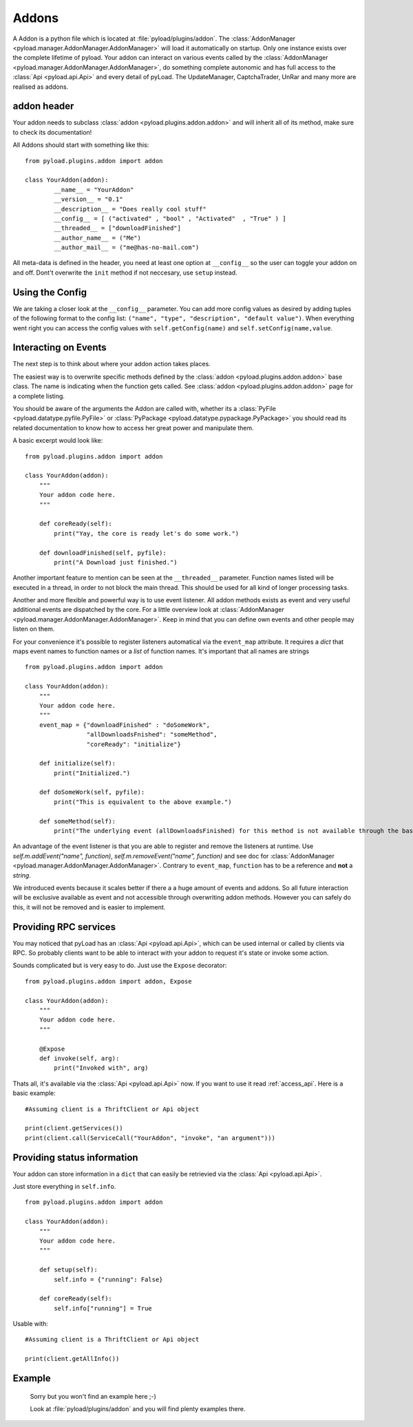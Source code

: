.. _write_addons:

Addons
======

A Addon is a python file which is located at :file:`pyload/plugins/addon`.
The :class:`AddonManager <pyload.manager.AddonManager.AddonManager>` will load it automatically on startup. Only one instance exists
over the complete lifetime of pyload. Your addon can interact on various events called by the :class:`AddonManager <pyload.manager.AddonManager.AddonManager>`,
do something complete autonomic and has full access to the :class:`Api <pyload.api.Api>` and every detail of pyLoad.
The UpdateManager, CaptchaTrader, UnRar and many more are realised as addons.

addon header
-----------

Your addon needs to subclass :class:`addon <pyload.plugins.addon.addon>` and will inherit all of its method, make sure to check its documentation!

All Addons should start with something like this: ::

        from pyload.plugins.addon import addon

        class YourAddon(addon):
                __name__ = "YourAddon"
                __version__ = "0.1"
                __description__ = "Does really cool stuff"
                __config__ = [ ("activated" , "bool" , "Activated"  , "True" ) ]
                __threaded__ = ["downloadFinished"]
                __author_name__ = ("Me")
                __author_mail__ = ("me@has-no-mail.com")

All meta-data is defined in the header, you need at least one option at ``__config__`` so the user can toggle your
addon on and off. Dont't overwrite the ``init`` method if not neccesary, use ``setup`` instead.

Using the Config
----------------

We are taking a closer look at the ``__config__`` parameter.
You can add more config values as desired by adding tuples of the following format to the config list: ``("name", "type", "description", "default value")``.
When everything went right you can access the config values with ``self.getConfig(name)`` and ``self.setConfig(name,value``.


Interacting on Events
---------------------

The next step is to think about where your addon action takes places.

The easiest way is to overwrite specific methods defined by the :class:`addon <pyload.plugins.addon.addon>` base class.
The name is indicating when the function gets called.
See :class:`addon <pyload.plugins.addon.addon>` page for a complete listing.

You should be aware of the arguments the Addon are called with, whether its a :class:`PyFile <pyload.datatype.pyfile.PyFile>`
or :class:`PyPackage <pyload.datatype.pypackage.PyPackage>` you should read its related documentation to know how to access her great power and manipulate them.

A basic excerpt would look like: ::

    from pyload.plugins.addon import addon

    class YourAddon(addon):
        """
        Your addon code here.
        """

        def coreReady(self):
            print("Yay, the core is ready let's do some work.")

        def downloadFinished(self, pyfile):
            print("A Download just finished.")

Another important feature to mention can be seen at the ``__threaded__`` parameter. Function names listed will be executed
in a thread, in order to not block the main thread. This should be used for all kind of longer processing tasks.

Another and more flexible and powerful way is to use event listener.
All addon methods exists as event and very useful additional events are dispatched by the core. For a little overview look
at :class:`AddonManager <pyload.manager.AddonManager.AddonManager>`. Keep in mind that you can define own events and other people may listen on them.

For your convenience it's possible to register listeners automatical via the ``event_map`` attribute.
It requires a `dict` that maps event names to function names or a `list` of function names. It's important that all names are strings ::

    from pyload.plugins.addon import addon

    class YourAddon(addon):
        """
        Your addon code here.
        """
        event_map = {"downloadFinished" : "doSomeWork",
                     "allDownloadsFnished": "someMethod",
                     "coreReady": "initialize"}

        def initialize(self):
            print("Initialized.")

        def doSomeWork(self, pyfile):
            print("This is equivalent to the above example.")

        def someMethod(self):
            print("The underlying event (allDownloadsFinished) for this method is not available through the base class")

An advantage of the event listener is that you are able to register and remove the listeners at runtime.
Use `self.m.addEvent("name", function)`, `self.m.removeEvent("name", function)` and see doc for
:class:`AddonManager <pyload.manager.AddonManager.AddonManager>`. Contrary to ``event_map``, ``function`` has to be a reference
and **not** a `string`.

We introduced events because it scales better if there a a huge amount of events and addons. So all future interaction will be exclusive
available as event and not accessible through overwriting addon methods. However you can safely do this, it will not be removed and is easier to implement.


Providing RPC services
----------------------

You may noticed that pyLoad has an :class:`Api <pyload.api.Api>`, which can be used internal or called by clients via RPC.
So probably clients want to be able to interact with your addon to request it's state or invoke some action.

Sounds complicated but is very easy to do. Just use the ``Expose`` decorator: ::

    from pyload.plugins.addon import addon, Expose

    class YourAddon(addon):
        """
        Your addon code here.
        """

        @Expose
        def invoke(self, arg):
            print("Invoked with", arg)

Thats all, it's available via the :class:`Api <pyload.api.Api>` now. If you want to use it read :ref:`access_api`.
Here is a basic example: ::

    #Assuming client is a ThriftClient or Api object

    print(client.getServices())
    print(client.call(ServiceCall("YourAddon", "invoke", "an argument")))

Providing status information
----------------------------
Your addon can store information in a ``dict`` that can easily be retrievied via the :class:`Api <pyload.api.Api>`.

Just store everything in ``self.info``. ::

    from pyload.plugins.addon import addon

    class YourAddon(addon):
        """
        Your addon code here.
        """

        def setup(self):
            self.info = {"running": False}

        def coreReady(self):
            self.info["running"] = True

Usable with: ::

    #Assuming client is a ThriftClient or Api object

    print(client.getAllInfo())

Example
-------
    Sorry but you won't find an example here ;-)

    Look at :file:`pyload/plugins/addon` and you will find plenty examples there.
